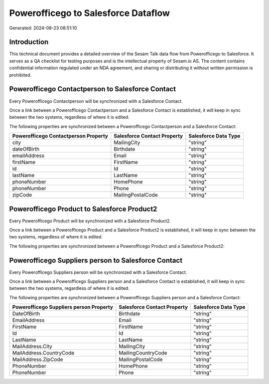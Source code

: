 ====================================
Powerofficego to Salesforce Dataflow
====================================

Generated: 2024-08-23 08:51:10

Introduction
------------

This technical document provides a detailed overview of the Sesam Talk data flow from Powerofficego to Salesforce. It serves as a QA checklist for testing purposes and is the intellectual property of Sesam.io AS. The content contains confidential information regulated under an NDA agreement, and sharing or distributing it without written permission is prohibited.

Powerofficego Contactperson to Salesforce Contact
-------------------------------------------------
Every Powerofficego Contactperson will be synchronized with a Salesforce Contact.

Once a link between a Powerofficego Contactperson and a Salesforce Contact is established, it will keep in sync between the two systems, regardless of where it is edited.

The following properties are synchronized between a Powerofficego Contactperson and a Salesforce Contact:

.. list-table::
   :header-rows: 1

   * - Powerofficego Contactperson Property
     - Salesforce Contact Property
     - Salesforce Data Type
   * - city
     - MailingCity
     - "string"
   * - dateOfBirth
     - Birthdate
     - "string"
   * - emailAddress
     - Email
     - "string"
   * - firstName
     - FirstName
     - "string"
   * - id
     - Id
     - "string"
   * - lastName
     - LastName
     - "string"
   * - phoneNumber
     - HomePhone
     - "string"
   * - phoneNumber
     - Phone
     - "string"
   * - zipCode
     - MailingPostalCode
     - "string"


Powerofficego Product to Salesforce Product2
--------------------------------------------
Every Powerofficego Product will be synchronized with a Salesforce Product2.

Once a link between a Powerofficego Product and a Salesforce Product2 is established, it will keep in sync between the two systems, regardless of where it is edited.

The following properties are synchronized between a Powerofficego Product and a Salesforce Product2:

.. list-table::
   :header-rows: 1

   * - Powerofficego Product Property
     - Salesforce Product2 Property
     - Salesforce Data Type


Powerofficego Suppliers person to Salesforce Contact
----------------------------------------------------
Every Powerofficego Suppliers person will be synchronized with a Salesforce Contact.

Once a link between a Powerofficego Suppliers person and a Salesforce Contact is established, it will keep in sync between the two systems, regardless of where it is edited.

The following properties are synchronized between a Powerofficego Suppliers person and a Salesforce Contact:

.. list-table::
   :header-rows: 1

   * - Powerofficego Suppliers person Property
     - Salesforce Contact Property
     - Salesforce Data Type
   * - DateOfBirth
     - Birthdate
     - "string"
   * - EmailAddress
     - Email
     - "string"
   * - FirstName
     - FirstName
     - "string"
   * - Id
     - Id
     - "string"
   * - LastName
     - LastName
     - "string"
   * - MailAddress.City
     - MailingCity
     - "string"
   * - MailAddress.CountryCode
     - MailingCountryCode
     - "string"
   * - MailAddress.ZipCode
     - MailingPostalCode
     - "string"
   * - PhoneNumber
     - HomePhone
     - "string"
   * - PhoneNumber
     - Phone
     - "string"

